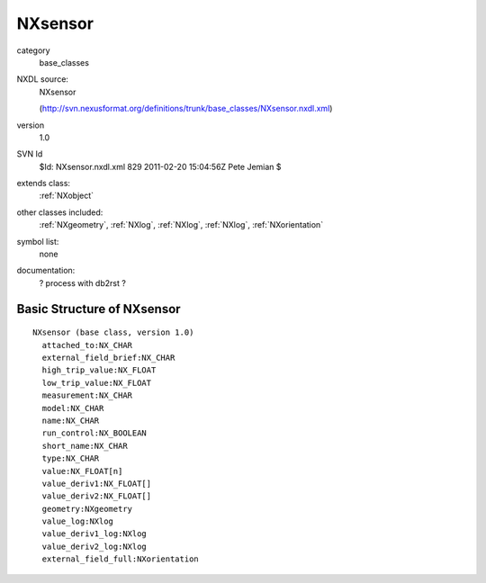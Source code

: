 ..  _NXsensor:

########
NXsensor
########

.. index::  ! classes - base_classes; NXsensor

category
    base_classes

NXDL source:
    NXsensor
    
    (http://svn.nexusformat.org/definitions/trunk/base_classes/NXsensor.nxdl.xml)

version
    1.0

SVN Id
    $Id: NXsensor.nxdl.xml 829 2011-02-20 15:04:56Z Pete Jemian $

extends class:
    :ref:`NXobject`

other classes included:
    :ref:`NXgeometry`, :ref:`NXlog`, :ref:`NXlog`, :ref:`NXlog`, :ref:`NXorientation`

symbol list:
    none

documentation:
    ? process with db2rst ?


Basic Structure of NXsensor
===========================

::

    NXsensor (base class, version 1.0)
      attached_to:NX_CHAR
      external_field_brief:NX_CHAR
      high_trip_value:NX_FLOAT
      low_trip_value:NX_FLOAT
      measurement:NX_CHAR
      model:NX_CHAR
      name:NX_CHAR
      run_control:NX_BOOLEAN
      short_name:NX_CHAR
      type:NX_CHAR
      value:NX_FLOAT[n]
      value_deriv1:NX_FLOAT[]
      value_deriv2:NX_FLOAT[]
      geometry:NXgeometry
      value_log:NXlog
      value_deriv1_log:NXlog
      value_deriv2_log:NXlog
      external_field_full:NXorientation
    
